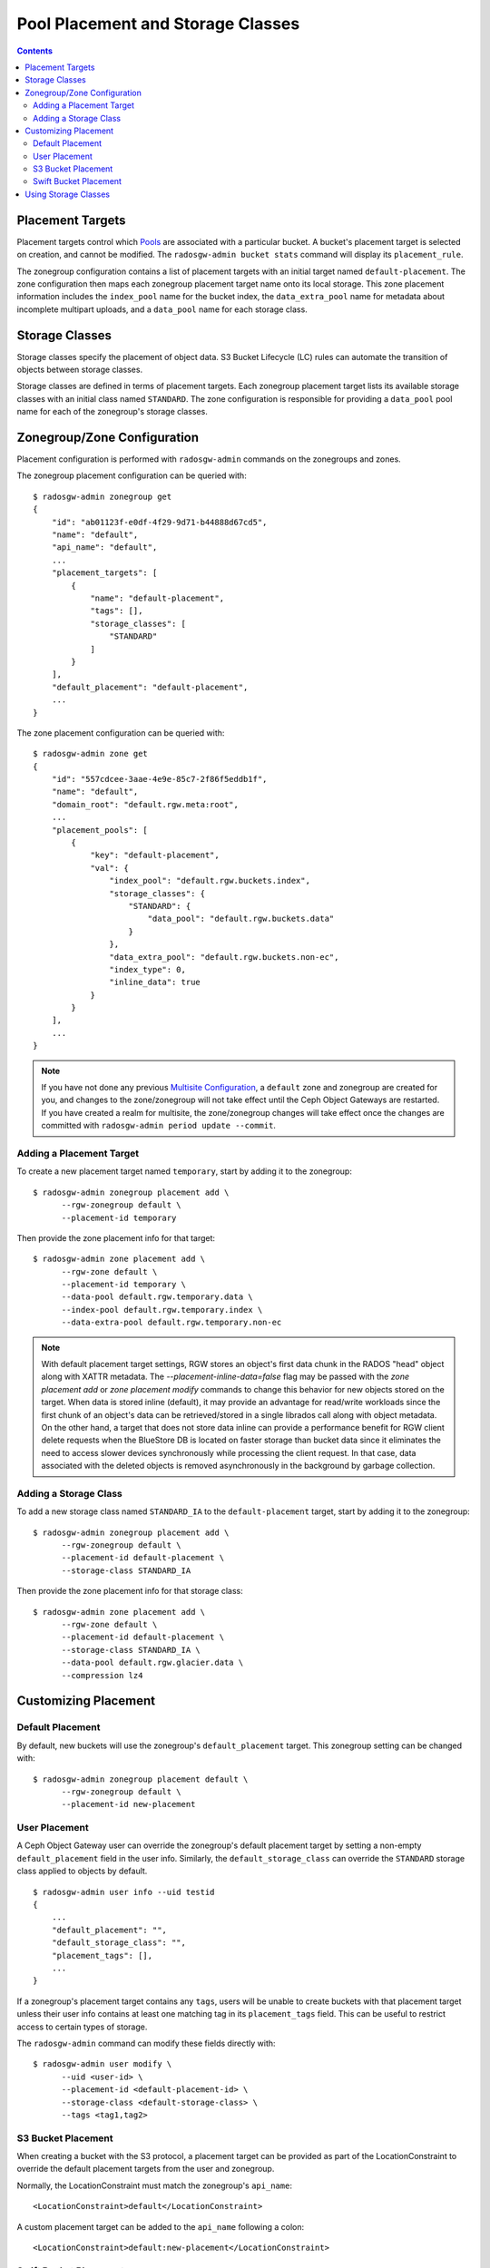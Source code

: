 ==================================
Pool Placement and Storage Classes
==================================

.. contents::

Placement Targets
=================

.. versionadded:: Jewel

Placement targets control which `Pools`_ are associated with a particular
bucket. A bucket's placement target is selected on creation, and cannot be
modified. The ``radosgw-admin bucket stats`` command will display its
``placement_rule``.

The zonegroup configuration contains a list of placement targets with an
initial target named ``default-placement``. The zone configuration then maps
each zonegroup placement target name onto its local storage. This zone
placement information includes the ``index_pool`` name for the bucket index,
the ``data_extra_pool`` name for metadata about incomplete multipart uploads,
and a ``data_pool`` name for each storage class.

.. _storage_classes:

Storage Classes
===============

.. versionadded:: Nautilus

Storage classes specify the placement of object data. S3 Bucket
Lifecycle (LC) rules can automate the transition of objects between storage classes.

Storage classes are defined in terms of placement targets. Each zonegroup
placement target lists its available storage classes with an initial class
named ``STANDARD``. The zone configuration is responsible for providing a
``data_pool`` pool name for each of the zonegroup's storage classes.

Zonegroup/Zone Configuration
============================

Placement configuration is performed with ``radosgw-admin`` commands on
the zonegroups and zones.

The zonegroup placement configuration can be queried with:

::

  $ radosgw-admin zonegroup get
  {
      "id": "ab01123f-e0df-4f29-9d71-b44888d67cd5",
      "name": "default",
      "api_name": "default",
      ...
      "placement_targets": [
          {
              "name": "default-placement",
              "tags": [],
              "storage_classes": [
                  "STANDARD"
              ]
          }
      ],
      "default_placement": "default-placement",
      ...
  }

The zone placement configuration can be queried with:

::

  $ radosgw-admin zone get
  {
      "id": "557cdcee-3aae-4e9e-85c7-2f86f5eddb1f",
      "name": "default",
      "domain_root": "default.rgw.meta:root",
      ...
      "placement_pools": [
          {
              "key": "default-placement",
              "val": {
                  "index_pool": "default.rgw.buckets.index",
                  "storage_classes": {
                      "STANDARD": {
                          "data_pool": "default.rgw.buckets.data"
                      }
                  },
                  "data_extra_pool": "default.rgw.buckets.non-ec",
                  "index_type": 0,
                  "inline_data": true
              }
          }
      ],
      ...
  }

.. note:: If you have not done any previous `Multisite Configuration`_,
          a ``default`` zone and zonegroup are created for you, and changes
          to the zone/zonegroup will not take effect until the Ceph Object
          Gateways are restarted. If you have created a realm for multisite,
          the zone/zonegroup changes will take effect once the changes are
          committed with ``radosgw-admin period update --commit``.

Adding a Placement Target
-------------------------

To create a new placement target named ``temporary``, start by adding it to
the zonegroup:

::

  $ radosgw-admin zonegroup placement add \
        --rgw-zonegroup default \
        --placement-id temporary

Then provide the zone placement info for that target:

::

  $ radosgw-admin zone placement add \
        --rgw-zone default \
        --placement-id temporary \
        --data-pool default.rgw.temporary.data \
        --index-pool default.rgw.temporary.index \
        --data-extra-pool default.rgw.temporary.non-ec

.. note:: With default placement target settings, RGW stores an object's first data chunk in the RADOS "head" object along
          with XATTR metadata. The `--placement-inline-data=false` flag may be passed with the `zone placement add` or
          `zone placement modify` commands to change this behavior for new objects stored on the target.
          When data is stored inline (default), it may provide an advantage for read/write workloads since the first chunk of
          an object's data can be retrieved/stored in a single librados call along with object metadata. On the other hand, a
          target that does not store data inline can provide a performance benefit for RGW client delete requests when
          the BlueStore DB is located on faster storage than bucket data since it eliminates the need to access
          slower devices synchronously while processing the client request. In that case, data associated with the deleted
          objects is removed asynchronously in the background by garbage collection.                                          

.. _adding_a_storage_class:

Adding a Storage Class
----------------------

To add a new storage class named ``STANDARD_IA`` to the ``default-placement`` target,
start by adding it to the zonegroup:

::

  $ radosgw-admin zonegroup placement add \
        --rgw-zonegroup default \
        --placement-id default-placement \
        --storage-class STANDARD_IA

Then provide the zone placement info for that storage class:

::

  $ radosgw-admin zone placement add \
        --rgw-zone default \
        --placement-id default-placement \
        --storage-class STANDARD_IA \
        --data-pool default.rgw.glacier.data \
        --compression lz4

Customizing Placement
=====================

Default Placement
-----------------

By default, new buckets will use the zonegroup's ``default_placement`` target.
This zonegroup setting can be changed with:

::

  $ radosgw-admin zonegroup placement default \
        --rgw-zonegroup default \
        --placement-id new-placement

User Placement
--------------

A Ceph Object Gateway user can override the zonegroup's default placement
target by setting a non-empty ``default_placement`` field in the user info.
Similarly, the ``default_storage_class`` can override the ``STANDARD``
storage class applied to objects by default.

::

  $ radosgw-admin user info --uid testid
  {
      ...
      "default_placement": "",
      "default_storage_class": "",
      "placement_tags": [],
      ...
  }

If a zonegroup's placement target contains any ``tags``, users will be unable
to create buckets with that placement target unless their user info contains
at least one matching tag in its ``placement_tags`` field. This can be useful
to restrict access to certain types of storage.

The ``radosgw-admin`` command can modify these fields directly with:

::

  $ radosgw-admin user modify \
        --uid <user-id> \
        --placement-id <default-placement-id> \
        --storage-class <default-storage-class> \
        --tags <tag1,tag2>

.. _s3_bucket_placement:

S3 Bucket Placement
-------------------

When creating a bucket with the S3 protocol, a placement target can be
provided as part of the LocationConstraint to override the default placement
targets from the user and zonegroup.

Normally, the LocationConstraint must match the zonegroup's ``api_name``:

::

  <LocationConstraint>default</LocationConstraint>

A custom placement target can be added to the ``api_name`` following a colon:

::

  <LocationConstraint>default:new-placement</LocationConstraint>

Swift Bucket Placement
----------------------

When creating a bucket with the Swift protocol, a placement target can be
provided in the HTTP header ``X-Storage-Policy``:

::

  X-Storage-Policy: new-placement

Using Storage Classes
=====================

All placement targets have a ``STANDARD`` storage class which is applied to
new objects by default. The user can override this default with its
``default_storage_class``.

To create an object in a non-default storage class, provide that storage class
name in an HTTP header with the request. The S3 protocol uses the
``X-Amz-Storage-Class`` header, while the Swift protocol uses the
``X-Object-Storage-Class`` header.

S3 Object Lifecycle Management can then be used to move object data between
storage classes using ``Transition`` actions.

When using AWS S3 SDKs such as ``boto3``, it is important that
storage class names match those provided by AWS S3, or else the SDK
will drop the request and raise an exception.  Moreover, some S3 clients
and libraries expect AWS-specific behavior when a storage class named
or prefixed with ``GLACIER`` is used and thus will fail when accessing
Ceph RGW services.  For this reason we advise that other storage class
names be used with Ceph, including ``INTELLIGENT-TIERING``, ``STANDARD_IA``,
``REDUCED_REDUNDANCY``, and ``ONEZONE_IA``. Custom storage class names like
``CHEAPNDEEP`` are accepted by Ceph but might not be by some clients and
libraries.

.. _`Pools`: ../pools
.. _`Multisite Configuration`: ../multisite
